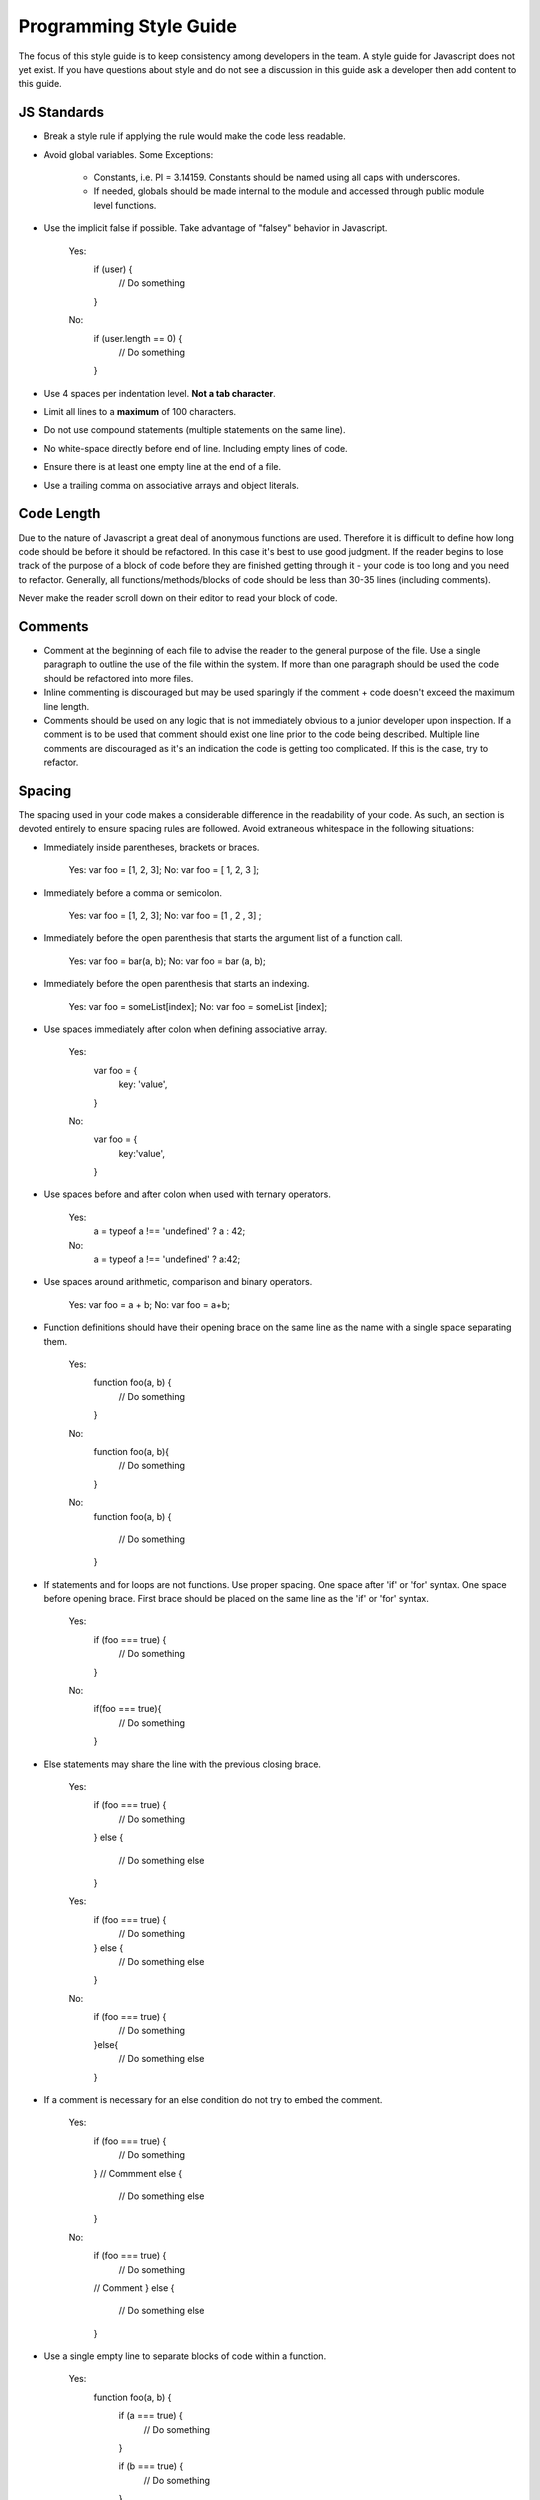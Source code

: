 Programming Style Guide
===============================

The focus of this style guide is to keep consistency among developers in the team. A style guide for Javascript does not yet exist.  If you have questions about style and do not see a discussion in this guide ask a developer then add content to this guide.

JS Standards
-----
- Break a style rule if applying the rule would make the code less readable.

- Avoid global variables. Some Exceptions:

    - Constants, i.e. PI = 3.14159.  Constants should be named using all caps with underscores.
    - If needed, globals should be made internal to the module and accessed through public module level functions.

- Use the implicit false if possible.
  Take advantage of "falsey" behavior in Javascript.

    Yes:
        if (user) {
            // Do something
        }

    No:
        if (user.length == 0) {
            // Do something
        }

- Use 4 spaces per indentation level. **Not a tab character**.
- Limit all lines to a **maximum** of 100 characters.
- Do not use compound statements (multiple statements on the same line).
- No white-space directly before end of line. Including empty lines of code.
- Ensure there is at least one empty line at the end of a file.
- Use a trailing comma on associative arrays and object literals.

Code Length
-----
Due to the nature of Javascript a great deal of anonymous functions are used.  Therefore it is difficult to define how long code should be before it should be refactored.  In this case it's best to use good judgment.  If the reader begins to lose track of the purpose of a block of code before they are finished getting through it - your code is too long and you need to refactor.  Generally, all functions/methods/blocks of code should be less than 30-35 lines (including comments).

Never make the reader scroll down on their editor to read your block of code.


Comments
-----
- Comment at the beginning of each file to advise the reader to the general purpose of the file. Use a single paragraph to outline the use of the file within the system.  If more than one paragraph should be used the code should be refactored into more files.

- Inline commenting is discouraged but may be used sparingly if the comment + code doesn't exceed the maximum line length.

- Comments should be used on any logic that is not immediately obvious to a junior developer upon inspection.  If a comment is to be used that comment should exist one line prior to the code being described.  Multiple line comments are discouraged as it's an indication the code is getting too complicated.  If this is the case, try to refactor.

Spacing
-----
The spacing used in your code makes a considerable difference in the readability of your code. As such, an section is devoted entirely to ensure spacing rules are followed. Avoid extraneous whitespace in the following situations:

- Immediately inside parentheses, brackets or braces.

      Yes: var foo = [1, 2, 3];
      No:  var foo = [ 1, 2, 3 ];

- Immediately before a comma or semicolon.

      Yes: var foo = [1, 2, 3];
      No:  var foo = [1 , 2 , 3] ;

- Immediately before the open parenthesis that starts the argument list of a function call.

      Yes: var foo = bar(a, b);
      No:  var foo = bar (a, b);

- Immediately before the open parenthesis that starts an indexing.

      Yes: var foo = someList[index];
      No:  var foo = someList [index];

- Use spaces immediately after colon when defining associative array.

      Yes:
        var foo = {
            key: 'value',
        }
      No:
        var foo = {
            key:'value',
        }

- Use spaces before and after colon when used with ternary operators.

      Yes:
        a = typeof a !== 'undefined' ? a : 42;
      No:
        a = typeof a !== 'undefined' ? a:42;

- Use spaces around arithmetic, comparison and binary operators.

    Yes: var foo = a + b;
    No:  var foo = a+b;

- Function definitions should have their opening brace on the same line as the name with a single space separating them.

    Yes:
      function foo(a, b) {
          // Do something
      }
    No:
      function foo(a, b){
          // Do something
      }
    No:
      function foo(a, b)
      {
          // Do something
      }

- If statements and for loops are not functions.  Use proper spacing.  One space after 'if' or 'for' syntax.  One space before opening brace.  First brace should be placed on the same line as the 'if' or 'for' syntax.

    Yes:
      if (foo === true) {
          // Do something
      }
    No:
      if(foo === true){
          // Do something
      }

- Else statements may share the line with the previous closing brace.

    Yes:
      if (foo === true) {
          // Do something
      }
      else {
          // Do something else
      }
    Yes:
      if (foo === true) {
          // Do something
      } else {
          // Do something else
      }
    No:
      if (foo === true) {
          // Do something
      }else{
          // Do something else
      }

- If a comment is necessary for an else condition do not try to embed the comment.

    Yes:
      if (foo === true) {
          // Do something
      }
      // Commment
      else {
          // Do something else
      }
    No:
      if (foo === true) {
          // Do something
      // Comment
      } else {
          // Do something else
      }


- Use a single empty line to separate blocks of code within a function.

    Yes:
      function foo(a, b) {
        if (a === true) {
            // Do something
        }

        if (b === true) {
            // Do something
        }
      };
    No:
      function foo(a, b) {
        if (a === true) {
            // Do something
        }
        if (b === true) {
            // Do something
        }
      };

- Use two empty lines to separate function definitions and other file-level code blocks.

    Yes:
      function foo(a, b) {
          // Do something
      };


      function bar(a, b) {
          // Do something
      }
    No:
      function foo(a, b) {
          // Do something
      };

      function bar(a, b) {
          // Do something
      }

- Readability is more important than line efficiency.  If defining associative arrays within a function call setup new lines for definitions with spacing offset by four spaces.

    Yes:
      response += Broadcasts.find({
          $and: [
              {page: page._id},
              {time: {
                  $gt: gate,
                  $lt: now
              }}
          ]}).count();
    No:
      response += Broadcasts.find({$and: [{page: page._id}, {time: {$gt: gate, $lt: now}}]}).count();



Naming
-----
The naming convention should be consistent throughout the entire project.

- Variables use lowerCamelCase.
- Class objects use UpperCamelCase.
- Functions and methods use lowerCamelCase.
- Constants use UNDERSCORED_CAPS.

